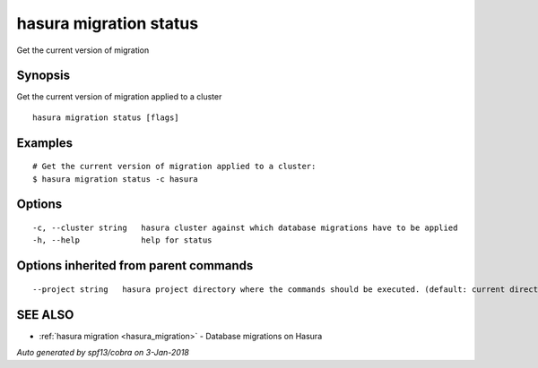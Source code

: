 .. _hasura_migration_status:

hasura migration status
-----------------------

Get the current version of migration

Synopsis
~~~~~~~~


Get the current version of migration applied to a cluster

::

  hasura migration status [flags]

Examples
~~~~~~~~

::

  # Get the current version of migration applied to a cluster:
  $ hasura migration status -c hasura

Options
~~~~~~~

::

  -c, --cluster string   hasura cluster against which database migrations have to be applied
  -h, --help             help for status

Options inherited from parent commands
~~~~~~~~~~~~~~~~~~~~~~~~~~~~~~~~~~~~~~

::

      --project string   hasura project directory where the commands should be executed. (default: current directory)

SEE ALSO
~~~~~~~~

* :ref:`hasura migration <hasura_migration>` 	 - Database migrations on Hasura

*Auto generated by spf13/cobra on 3-Jan-2018*
